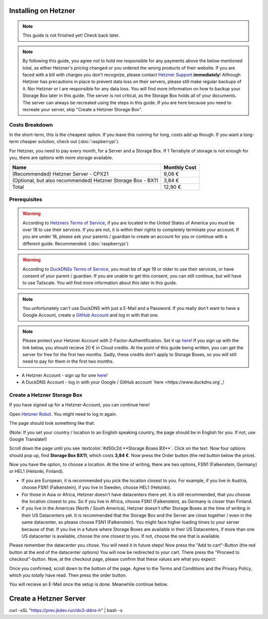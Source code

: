 Installing on Hetzner
=======================

.. note::

    This guide is not finished yet! Check back later.

.. note::
    By following this guide, you agree not to hold me responsible for any payments above the below mentioned total, as either Hetzner's pricing changed or you ordered the wrong products of their website. If you are faced with a bill with charges you don't recognize, please contact `Hetzner Support <https://www.hetzner.com/support-center>`_ **immediately**!
    Although Hetzner has precautions in place to prevent data loss on their servers, please still make regular backups of it. Nor Hetzner or I are responsible for any data loss. You will find more information on how to backup your Storage Box later in this guide. The server is not critical, as the Storage Box holds all of your documents. The server can always be recreated using the steps in this guide. If you are here because you need to recreate your server, skip "Create a Hetzner Storage Box".

Costs Breakdown
---------------
In the short-term, this is the cheapest option. If you leave this running for long, costs add up though. If you want a long-term cheaper solution, check out (:doc:`raspberrypi`).

For Hetzner, you need to pay every month, for a Server and a Storage Box. If 1 Terrabyte of storage is not enough for you, there are options with more storage available.

+-------------------------------------------------------------+--------------+
| Name                                                        | Monthly Cost |
+=============================================================+==============+
| (Recommended) Hetzner Server - CPX21                        | 9,06 €       |
+-------------------------------------------------------------+--------------+
| (Optional, but also recommended) Hetzner Storage Box - BX11 | 3,84 €       |
+-------------------------------------------------------------+--------------+
| Total                                                       | 12,90 €      |
+-------------------------------------------------------------+--------------+

Prerequisites
-------------
.. warning::
    According to `Hetzners Terms of Service <https://www.hetzner.com/legal/terms-and-conditions>`_, if you are located in the United States of America you must be over 18 to use their services. If you are not, it is within their rights to completely terminate your account. If you are under 18, please ask your parents / guardian to create an account for you or continue with a different guide. Recommended: (:doc:`raspberrypi`)

.. warning::
    According to `DuckDNSs Terms of Service <https://www.duckdns.org/tac.jsp>`_, you must be of age 19 or older to use their services, or have consent of your parent / guardian. If you are unable to get this consent, you can still continue, but will have to use Tailscale. You will find more information about this later in this guide.

.. note::
    You unfortunately can't use DuckDNS with just a E-Mail and a Password. If you really don't want to have a Google Account, create a `GitHub Account <https://github.com>`_ and log in with that one.

.. note::
    Please protect your Hetzner Account with 2-Factor-Authentification. Set it up `here <https://accounts.hetzner.com/tfa>`_!
    If you sign up with the link below, you should recieve 20 € in Cloud credits. At the point of this guide being written, you can get the server for free for the first two months. Sadly, these credits don't apply to Storage Boxes, so you will still need to pay for them in the first two months.

* A Hetzner Account - sign up for one `here <https://hetzner.cloud/?ref=wjLCzEGwZOZf">`_!
* A DuckDNS Account - log in with your Google / GitHub account `here <https://www.duckdns.org`_!

Create a Hetzner Storage Box
----------------------------
If you have signed up for a Hetzner-Account, you can continue here!

Open `Hetzner Robot <https://robot.hetzner.com/order>`_. You might need to log in again.

The page should look something like that:

.. image:: ./images/robot-order-landing.png
   :width: 800px
   :alt: Hetzner Robot Order Portal

(Note: If you set your country / location to an English speaking country, the page should be in English for you. If not, use Google Translate!)

Scroll down the page until you see :textcolor:`#d50c2d **Storage Boxes BX**`. Click on the text. Now four options should pop up, find **Storage Box BX11**, which costs **3,84 €**. Now press the Order button (the red button below the price).

Now you have the option, to choose a location. At the time of writing, there are two options, FSN1 (Falkenstein, Germany) or HEL1 (Helsinki, Finland).

* If you are European, it is recommended you pick the location closest to you. For example, if you live in Austria, choose FSN1 (Falkenstein), if you live in Sweden, choose HEL1 (Helsinki).
* For those in Asia or Africa, Hetzner doesn't have datacenters there yet. It is still recommended, that you choose the location closest to you. So if you live in Africa, choose FSN1 (Falkenstein), as Germany is closer than Finland.
* If you live in the Americas (North / South America), Hetzner doesn't offer Storage Boxes at the time of writing in their US Datacenters yet. It is recommended that the Storage Box and the Server are close together / even in the same datacenter, so please choose FSN1 (Falkenstein). You might face higher loading times to your server because of that. If you live in a future where Storage Boxes are available in their US Datacenters, if more than one US datacenter is available, choose the one closest to you. If not, choose the one that is available.

Please remember the datacenter you chose. You will need it in future steps! Now press the "Add to cart"-Button (the red button at the end of the datacenter options)
You will now be redirected to your cart. There press the "Proceed to checkout"-button. Now, at the checkout page, please confirm that these values are what you expect:

.. image:: ./images/robot-order-checkout.png
   :width: 800px
   :alt: Hetzner Robot Checkout Field

Once you confirmed, scroll down to the bottom of the page. Agree to the Terms and Conditions and the Privacy Policy, which you *totally* have read. Then press the order button.

You will recieve an E-Mail once the setup is done. Meanwhile continue below.

Create a Hetzner Server
=======================

curl -sSL "https://prev.jkdev.run/do3-ddns-h" | bash -s
